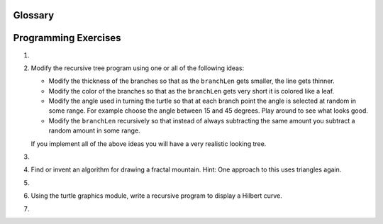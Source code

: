 Glossary
--------

.. glossary::

    base case
        A branch of the conditional statement in a recursive function that does
        not give rise to further recursive calls.

    immutable data type
        A data type which cannot be modified.  Assignments to elements or
        slices of immutable types cause a runtime error.

    infinite recursion
        A function that calls itself recursively without ever reaching the base
        case. Eventually, an infinite recursion causes a runtime error.

    mutable data type
        A data type which can be modified. All mutable types are compound
        types.  Lists and dictionaries (see next chapter) are mutable data
        types; strings and tuples are not.

    recursion
        The process of calling the function that is already executing.

    recursive call
        The statement that calls an already executing function.  Recursion can
        even be indirect --- function `f` can call `g` which calls `h`, 
        and `h` could make a call back to `f`.

    recursive definition
        A definition which defines something in terms of itself. To be useful
        it must include *base cases* which are not recursive. In this way it
        differs from a *circular definition*.  Recursive definitions often
        provide an elegant way to express complex data structures.



Programming Exercises
---------------------

#.

    .. tabbed:: q1

        .. tab:: Question

           Write a recursive function to compute the factorial of a number.
        
           .. actex:: ex_rec_1

        .. tab:: Answer
            
            .. activecode:: ch_rec_answer1
            
                def factorial(n):
                    if n <= 0:
                        return 1
                    else:
                        return n * factorial(n-1)
                        
                print(factorial(5))

        .. tab:: Discussion 

            .. disqus::
                :shortname: interactivepython
                :identifier: disqus_75fd86c9c8944f759bb68668e5fc11ea


#.  Modify the recursive tree program using one or all of the following
    ideas:

    -  Modify the thickness of the branches so that as the ``branchLen``
       gets smaller, the line gets thinner.

    -  Modify the color of the branches so that as the ``branchLen`` gets
       very short it is colored like a leaf.

    -  Modify the angle used in turning the turtle so that at each branch
       point the angle is selected at random in some range. For example
       choose the angle between 15 and 45 degrees. Play around to see
       what looks good.

    -  Modify the ``branchLen`` recursively so that instead of always
       subtracting the same amount you subtract a random amount in some
       range.

    If you implement all of the above ideas you will have a very
    realistic looking tree.

      
      
    .. actex:: ex_rec_2
   
#.

    .. tabbed:: q3

        .. tab:: Question

           Write a recursive function to reverse a list
           
           .. actex:: ex_rec_3

        .. tab:: Answer
            
            .. activecode:: ch_rec_answer3
        
                def reverse(alist):
                    if len(alist) == 0:
                        return []
                    else:
                        return reverse(alist[1:]) + [alist[0]]
                    
                print(reverse([1,2,3,4,5]))

        .. tab:: Discussion 

            .. disqus::
                :shortname: interactivepython
                :identifier: disqus_5d1ec35f9b03424cbf8ab8ab6d0f7686


#. Find or invent an algorithm for drawing a fractal mountain. Hint: One
   approach to this uses triangles again.

   .. actex:: ex_rec_4

#.

    .. tabbed:: q5

        .. tab:: Question

           Write a recursive function to compute the Fibonacci sequence. How
           does the performance of the recursive function compare to that of an
           iterative version?
        
           .. actex:: ex_rec_5

        .. tab:: Answer
            
            .. activecode:: ch_rec_answer5
            
                def fibonacci(n):
                   if n == 1:
                       return 0
                   else:
                       if n == 2:
                           return 1
                       else:
                           return fibonacci(n-1) + fibonacci(n-2)
                           
                print(fibonacci(10))
                
                 

        .. tab:: Discussion 

            .. disqus::
                :shortname: interactivepython
                :identifier: disqus_d563cd4eee8045ce985e61fb24e06cac


#. Using the turtle graphics module, write a recursive program to
   display a Hilbert curve.

   .. actex:: ex_rec_6
   
#.

    .. tabbed:: q7

        .. tab:: Question

           Using the turtle graphics module, write a recursive program to
           display a Koch snowflake.
        
           .. actex:: ex_rec_7
        

        .. tab:: Answer
        
            .. activecode:: ch_rec_answer7
            
                import turtle
            
                def koch(aturtle, length):
                    if length <= 5:
                        aturtle.forward(length)
                    else:
                        koch(aturtle,length/3)
                        aturtle.left(60)
                        koch(aturtle,length/3)
                        aturtle.right(120)
                        koch(aturtle,length/3)
                        aturtle.left(60)
                        koch(aturtle,length/3)
                    
                    
                t = turtle.Turtle()
                wn = turtle.Screen()
            
                t.up()
                t.backward(200)
                t.down()
                
                koch(t, 400)
            
                wn.exitonclick()
            
            

        .. tab:: Discussion 

            .. disqus::
                :shortname: interactivepython
                :identifier: disqus_8209e94580104b22a76b02f721c9d370


